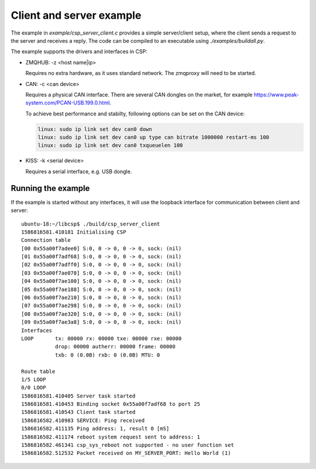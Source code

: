 Client and server example
=========================

The example in `example/csp_server_client.c` provides a simple server/client setup, where the client sends a request to the server and receives a reply. The code can be compiled to an executable using `./examples/buildall.py`.

The example supports the drivers and interfaces in CSP:

- ZMQHUB: -z <host name|ip>

  Requires no extra hardware, as it uses standard network. The zmqproxy will need to be started.

- CAN: -c <can device>

  Requires a physical CAN interface. There are several CAN dongles on the market, for example https://www.peak-system.com/PCAN-USB.199.0.html.

  To achieve best performance and stabilty, following options can be set on the CAN device:

  .. code-block:: none

      linux: sudo ip link set dev can0 down
      linux: sudo ip link set dev can0 up type can bitrate 1000000 restart-ms 100
      linux: sudo ip link set dev can0 txqueuelen 100

- KISS: -k <serial device>

  Requires a serial interface, e.g. USB dongle.


Running the example
^^^^^^^^^^^^^^^^^^^
If the example is started without any interfaces, it will use the loopback interface for communication between client and server::

  ubuntu-18:~/libcsp$ ./build/csp_server_client
  1586816581.410181 Initialising CSP
  Connection table
  [00 0x55a00f7adee0] S:0, 0 -> 0, 0 -> 0, sock: (nil)
  [01 0x55a00f7adf68] S:0, 0 -> 0, 0 -> 0, sock: (nil)
  [02 0x55a00f7adff0] S:0, 0 -> 0, 0 -> 0, sock: (nil)
  [03 0x55a00f7ae078] S:0, 0 -> 0, 0 -> 0, sock: (nil)
  [04 0x55a00f7ae100] S:0, 0 -> 0, 0 -> 0, sock: (nil)
  [05 0x55a00f7ae188] S:0, 0 -> 0, 0 -> 0, sock: (nil)
  [06 0x55a00f7ae210] S:0, 0 -> 0, 0 -> 0, sock: (nil)
  [07 0x55a00f7ae298] S:0, 0 -> 0, 0 -> 0, sock: (nil)
  [08 0x55a00f7ae320] S:0, 0 -> 0, 0 -> 0, sock: (nil)
  [09 0x55a00f7ae3a8] S:0, 0 -> 0, 0 -> 0, sock: (nil)
  Interfaces
  LOOP       tx: 00000 rx: 00000 txe: 00000 rxe: 00000
             drop: 00000 autherr: 00000 frame: 00000
             txb: 0 (0.0B) rxb: 0 (0.0B) MTU: 0

  Route table
  1/5 LOOP
  0/0 LOOP
  1586816581.410405 Server task started
  1586816581.410453 Binding socket 0x55a00f7adf68 to port 25
  1586816581.410543 Client task started
  1586816582.410983 SERVICE: Ping received
  1586816582.411135 Ping address: 1, result 0 [mS]
  1586816582.411174 reboot system request sent to address: 1
  1586816582.461341 csp_sys_reboot not supported - no user function set
  1586816582.512532 Packet received on MY_SERVER_PORT: Hello World (1)
